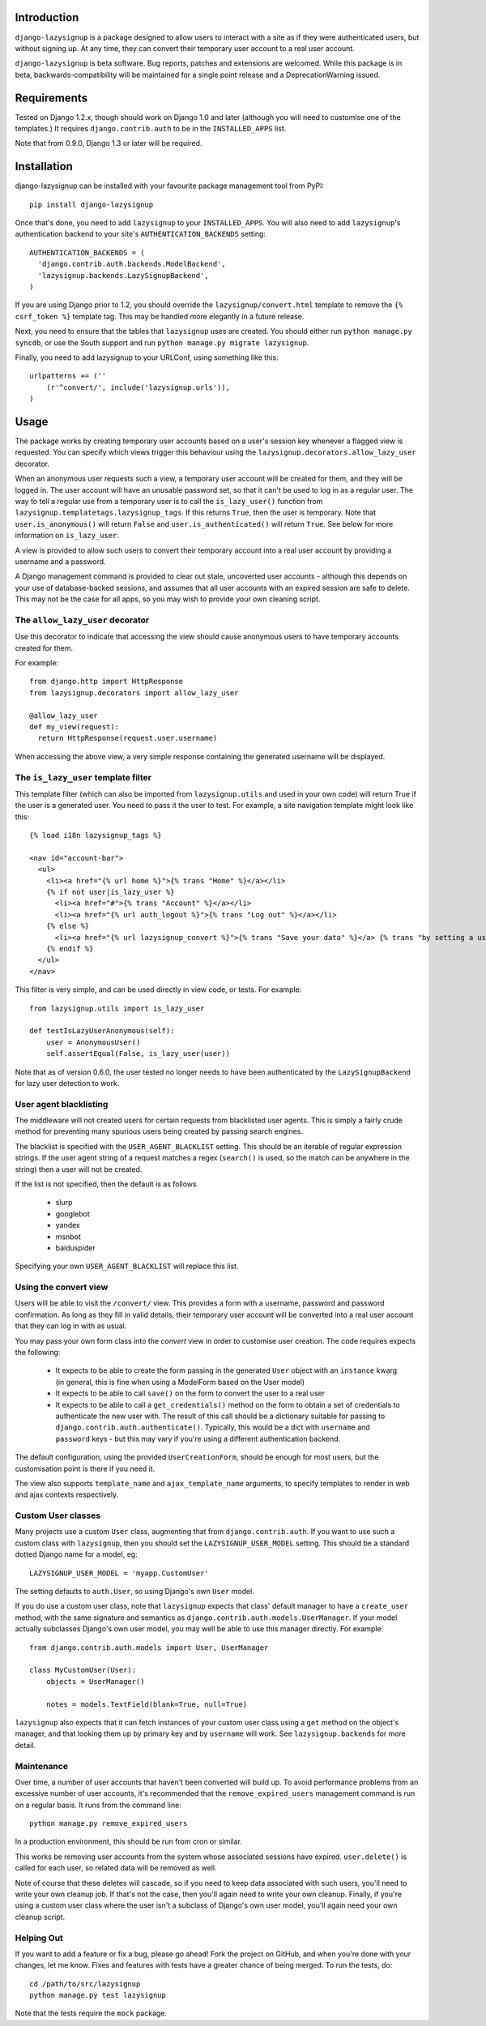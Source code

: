 Introduction
============

``django-lazysignup`` is a package designed to allow users to interact with a
site as if they were authenticated users, but without signing up. At any time,
they can convert their temporary user account to a real user account.

``django-lazysignup`` is beta software. Bug reports, patches and extensions
are welcomed. While this package is in beta, backwards-compatibility will be
maintained for a single point release and a DeprecationWarning issued.

Requirements
============

Tested on Django 1.2.x, though should work on Django 1.0 and later
(although you  will need to customise one of the templates.) It requires
``django.contrib.auth`` to be in the ``INSTALLED_APPS`` list.

Note that from 0.9.0, Django 1.3 or later will be required.

Installation
============

django-lazysignup can be installed with your favourite package management tool
from PyPI::

  pip install django-lazysignup

Once that's done, you need to add ``lazysignup`` to your ``INSTALLED_APPS``.
You will also need to add ``lazysignup``'s authentication backend to your
site's ``AUTHENTICATION_BACKENDS`` setting::

  AUTHENTICATION_BACKENDS = (
    'django.contrib.auth.backends.ModelBackend',
    'lazysignup.backends.LazySignupBackend',
  )

If you are using Django prior to 1.2, you should override the
``lazysignup/convert.html``  template to remove the ``{% csrf_token %}``
template tag. This may be handled more elegantly in a future release.

Next, you need to ensure that the tables that ``lazysignup`` uses are created.
You should either run ``python manage.py syncdb``, or use the South support
and run ``python manage.py migrate lazysignup``.

Finally, you need to add lazysignup to your URLConf, using something like
this::

  urlpatterns += (''
      (r'^convert/', include('lazysignup.urls')),
  )


Usage
=====

The package works by creating temporary user accounts based on a user's
session key whenever a flagged view is requested. You can specify which
views trigger this behaviour using the ``lazysignup.decorators.allow_lazy_user``
decorator.

When an anonymous user requests such a view, a temporary user account will be
created for them, and they will be logged in. The user account will have
an unusable password set, so that it can't be used to log in as a regular
user. The way to tell a regular use from a temporary user is to call
the ``is_lazy_user()`` function from ``lazysignup.templatetags.lazysignup_tags``.
If this returns ``True``, then the user is temporary. Note that
``user.is_anonymous()`` will return ``False``  and ``user.is_authenticated()``
will return ``True``. See below for more information on ``is_lazy_user``.

A view is provided to allow such users to convert their temporary account into
a real user account by providing a username and a password.

A Django management command is provided to clear out stale, uncoverted user
accounts - although this depends on your use of database-backed sessions, and
assumes that all user accounts with an expired session are safe to delete. This
may not be the case for all apps, so you may wish to provide your own cleaning
script.

The ``allow_lazy_user`` decorator
---------------------------------

Use this decorator to indicate that accessing the view should cause anonymous
users to have temporary accounts created for them.

For example::

  from django.http import HttpResponse
  from lazysignup.decorators import allow_lazy_user

  @allow_lazy_user
  def my_view(request):
    return HttpResponse(request.user.username)

When accessing the above view, a very simple response containing the generated
username will be displayed.

The ``is_lazy_user`` template filter
------------------------------------

This template filter (which can also be imported from ``lazysignup.utils``
and used in your own code) will return True if the user is a generated user.
You need to pass it the user to test. For example, a site navigation
template might look like this::

    {% load i18n lazysignup_tags %}

    <nav id="account-bar">
      <ul>
        <li><a href="{% url home %}">{% trans "Home" %}</a></li>
        {% if not user|is_lazy_user %}
          <li><a href="#">{% trans "Account" %}</a></li>
          <li><a href="{% url auth_logout %}">{% trans "Log out" %}</a></li>
        {% else %}
          <li><a href="{% url lazysignup_convert %}">{% trans "Save your data" %}</a> {% trans "by setting a username and password" %}</li>
        {% endif %}
      </ul>
    </nav>

This filter is very simple, and can be used directly in view code, or tests. For example::

    from lazysignup.utils import is_lazy_user

    def testIsLazyUserAnonymous(self):
        user = AnonymousUser()
        self.assertEqual(False, is_lazy_user(user))

Note that as of version 0.6.0, the user tested no longer needs to have been
authenticated by the ``LazySignupBackend`` for lazy user detection to work.

User agent blacklisting
-----------------------

The middleware will not created users for certain requests from blacklisted
user agents. This is simply a fairly crude method for preventing many spurious
users being created by passing search engines.

The blacklist is specified with the ``USER_AGENT_BLACKLIST`` setting. This
should be an iterable of regular expression strings. If the user agent string
of a request matches a regex (``search()`` is used, so the match can be anywhere
in the string) then a user will not be created.

If the list is not specified, then the default is as follows

  - slurp
  - googlebot
  - yandex
  - msnbot
  - baiduspider

Specifying your own ``USER_AGENT_BLACKLIST`` will replace this list.

Using the convert view
----------------------

Users will be able to visit the ``/convert/`` view. This provides a form with
a username, password and password confirmation. As long as they fill in valid
details, their temporary user account will be converted into a real user
account that they can log in with as usual.

You may pass your own form class into the `convert` view in order to customise
user creation. The code requires expects the following:

  - It expects to be able to create the form passing in the generated ``User``
    object with an ``instance`` kwarg (in general, this is fine when using a
    ModelForm based on the User model)
  - It expects to be able to call ``save()`` on the form to convert the user
    to a real user
  - It expects to be able to call a ``get_credentials()`` method on the form
    to obtain a set of credentials to authenticate the new user with. The
    result of this call should be a dictionary suitable for passing to
    ``django.contrib.auth.authenticate()``. Typically, this would be a dict
    with ``username`` and ``password`` keys - but this may vary if you're using
    a different authentication backend.

The default configuration, using the provided ``UserCreationForm``, should
be enough for most users, but the customisation point is there if you need
it.

The view also supports ``template_name`` and ``ajax_template_name`` arguments,
to specify templates to render in web and ajax contexts respectively.

Custom User classes
-------------------

Many projects use a custom ``User`` class, augmenting that from
``django.contrib.auth``. If you want to use such a custom class with
``lazysignup``, then you should set the ``LAZYSIGNUP_USER_MODEL`` setting.
This should be a standard dotted Django name for a model, eg::

    LAZYSIGNUP_USER_MODEL = 'myapp.CustomUser'

The setting defaults to ``auth.User``, so using Django's own ``User`` model.

If you do use a custom user class, note that ``lazysignup`` expects that
class' default manager to have a ``create_user`` method, with the same
signature and semantics as ``django.contrib.auth.models.UserManager``. If your
model actually subclasses Django's own user model, you may well be able to
use this manager directly. For example::

    from django.contrib.auth.models import User, UserManager

    class MyCustomUser(User):
        objects = UserManager()

        notes = models.TextField(blank=True, null=True)

``lazysignup`` also expects that it can fetch instances of your custom user
class using a ``get`` method on the object's manager, and that looking them
up by primary key and by ``username`` will work. See ``lazysignup.backends``
for more detail.

Maintenance
-----------

Over time, a number of user accounts that haven't been converted will build up.
To avoid performance problems from an excessive number of user accounts, it's
recommended that the ``remove_expired_users`` management command is run on
a regular basis. It runs from the command line::

  python manage.py remove_expired_users

In a production environment, this should be run from cron or similar.

This works be removing user accounts from the system whose associated sessions
have expired. ``user.delete()`` is called for each user, so related data will
be removed as well.

Note of course that these deletes will cascade, so if you need to keep data
associated with such users, you'll need to write your own cleanup job. If
that's not the case, then you'll again need to write your own cleanup.
Finally, if you're using a custom user class where the user isn't a subclass
of Django's own user model, you'll again need your own cleanup script.

Helping Out
-----------

If you want to add a feature or fix a bug, please go ahead! Fork the project
on GitHub, and when you're done with your changes, let me know. Fixes and
features with tests have a greater chance of being merged. To run the tests,
do::

  cd /path/to/src/lazysignup
  python manage.py test lazysignup

Note that the tests require the ``mock`` package.
